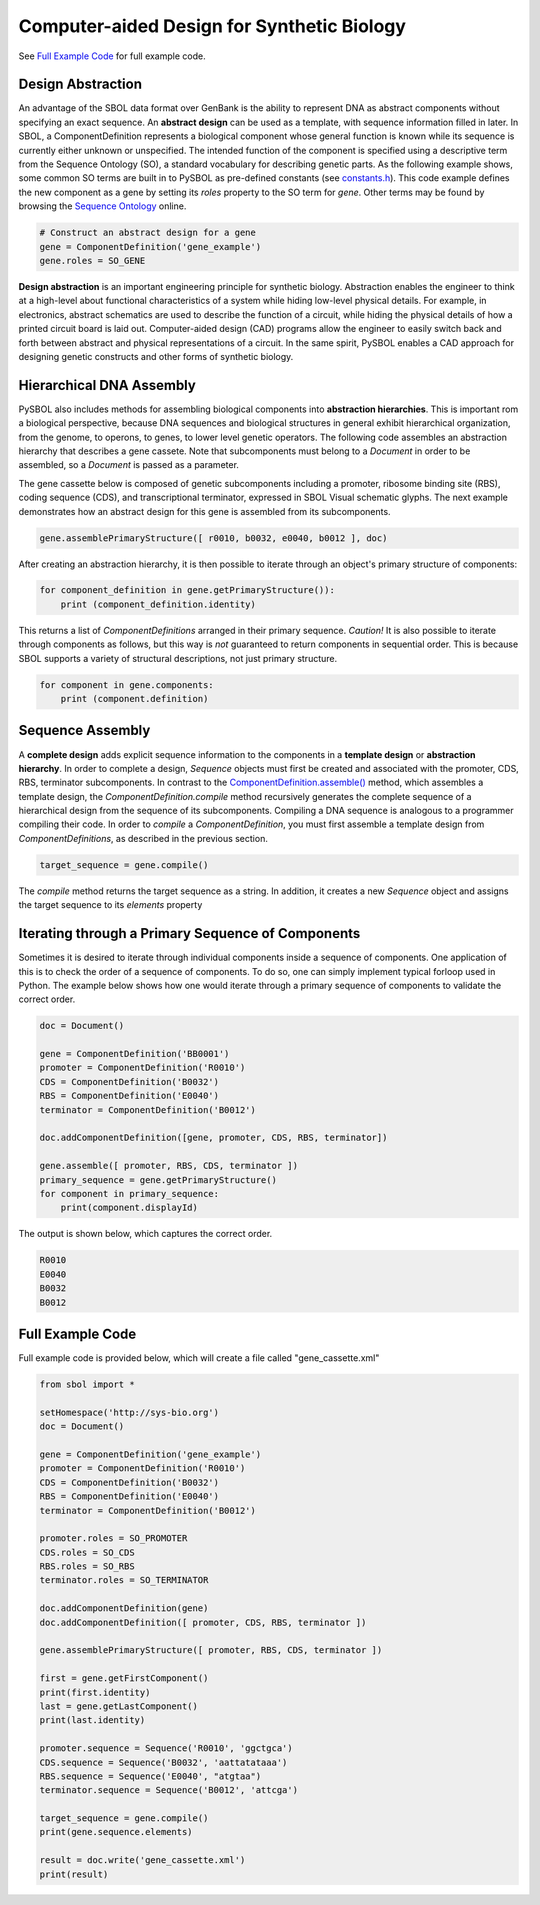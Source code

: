 Computer-aided Design for Synthetic Biology
===========================================

See `Full Example Code <https://pysbol2.readthedocs.io/en/latest/sbol_examples.html#id2>`_ for full example code.

---------------------------------
Design Abstraction
---------------------------------

An advantage of the SBOL data format over GenBank is the ability to represent DNA as abstract components without specifying an exact sequence. An **abstract design** can be used as a template, with sequence information filled in later. In SBOL, a ComponentDefinition represents a biological component whose general function is known while its sequence is currently either unknown or unspecified. The intended function of the component is specified using a descriptive term from the Sequence Ontology (SO), a standard vocabulary for describing genetic parts. As the following example shows, some common SO terms are built in to PySBOL as pre-defined constants (see `constants.h <https://github.com/SynBioDex/libSBOL/blob/master/source/constants.h>`_). This code example defines the new component as a gene by setting its `roles` property to the SO term for `gene`.  Other terms may be found by browsing the `Sequence Ontology <http://www.sequenceontology.org/browser/obob.cgi>`_ online.

.. code:: python

    # Construct an abstract design for a gene
    gene = ComponentDefinition('gene_example')
    gene.roles = SO_GENE

.. end

**Design abstraction** is an important engineering principle for synthetic biology. Abstraction enables the engineer to think at a high-level about functional characteristics of a system while hiding low-level physical details. For example, in electronics, abstract schematics are used to describe the function of a circuit, while hiding the physical details of how a printed circuit board is laid out. Computer-aided design (CAD) programs allow the engineer to easily switch back and forth between abstract and physical representations of a circuit. In the same spirit, PySBOL enables a CAD approach for designing genetic constructs and other forms of synthetic biology.

-------------------------------
Hierarchical DNA Assembly
-------------------------------

PySBOL also includes methods for assembling biological components into **abstraction hierarchies**. This is important rom a biological perspective, because DNA sequences and biological structures in general exhibit hierarchical organization, from the genome, to operons, to genes, to lower level genetic operators. The following code assembles an abstraction hierarchy that describes a gene cassete. Note that subcomponents must belong to a `Document` in order to be assembled, so a `Document` is passed as a parameter.

The gene cassette below is composed of genetic subcomponents including a promoter, ribosome binding site (RBS), coding sequence (CDS), and transcriptional terminator, expressed in SBOL Visual schematic glyphs. The next example demonstrates how an abstract design for this gene is assembled from its subcomponents.

.. code:: python

    gene.assemblePrimaryStructure([ r0010, b0032, e0040, b0012 ], doc)
.. end

After creating an abstraction hierarchy, it is then possible to iterate through an object's primary structure of components:

.. code:: python

    for component_definition in gene.getPrimaryStructure()):
        print (component_definition.identity)
.. end

This returns a list of `ComponentDefinitions` arranged in their primary sequence. *Caution!* It is also possible to iterate through components as follows, but this way is *not* guaranteed to return components in sequential order. This is because SBOL supports a variety of structural descriptions, not just primary structure.

.. code:: python

    for component in gene.components:
        print (component.definition)
.. end

-------------------------------
Sequence Assembly
-------------------------------

A **complete design** adds explicit sequence information to the components in a **template design** or **abstraction hierarchy**. In order to complete a design, `Sequence` objects must first be created and associated with the promoter, CDS, RBS, terminator subcomponents. In contrast to the `ComponentDefinition.assemble() <https://pysbol2.readthedocs.io/en/latest/API.html#sbol.pySBOL.ComponentDefinition.assemble>`_ method, which assembles a template design, the `ComponentDefinition.compile` method recursively generates the complete sequence of a hierarchical design from the sequence of its subcomponents. Compiling a DNA sequence is analogous to a programmer compiling their code. In order to `compile` a `ComponentDefinition`, you must first assemble a template design from `ComponentDefinitions`, as described in the previous section.

.. code:: python 

    target_sequence = gene.compile()
.. end

The `compile` method returns the target sequence as a string. In addition, it creates a new `Sequence` object and assigns the target sequence to its `elements` property
 
--------------------------------------------------------------
Iterating through a Primary Sequence of Components
--------------------------------------------------------------

Sometimes it is desired to iterate through individual components inside a sequence of components. One application of this is to check the order of a sequence of components. To do so, one can simply implement typical forloop used in Python. The example below shows how one would iterate through a primary sequence of components to validate the correct order.

.. code:: python

    doc = Document()

    gene = ComponentDefinition('BB0001')
    promoter = ComponentDefinition('R0010')
    CDS = ComponentDefinition('B0032')
    RBS = ComponentDefinition('E0040')
    terminator = ComponentDefinition('B0012')

    doc.addComponentDefinition([gene, promoter, CDS, RBS, terminator])

    gene.assemble([ promoter, RBS, CDS, terminator ])
    primary_sequence = gene.getPrimaryStructure()
    for component in primary_sequence:
        print(component.displayId)

.. end

The output is shown below, which captures the correct order.

.. code:: python

    R0010
    E0040
    B0032
    B0012

.. end
    
-------------------------------
Full Example Code
-------------------------------

Full example code is provided below, which will create a file called "gene_cassette.xml"

.. code:: python

    from sbol import *

    setHomespace('http://sys-bio.org')
    doc = Document()

    gene = ComponentDefinition('gene_example')
    promoter = ComponentDefinition('R0010')
    CDS = ComponentDefinition('B0032')
    RBS = ComponentDefinition('E0040')
    terminator = ComponentDefinition('B0012')

    promoter.roles = SO_PROMOTER
    CDS.roles = SO_CDS
    RBS.roles = SO_RBS
    terminator.roles = SO_TERMINATOR

    doc.addComponentDefinition(gene)
    doc.addComponentDefinition([ promoter, CDS, RBS, terminator ])

    gene.assemblePrimaryStructure([ promoter, RBS, CDS, terminator ])

    first = gene.getFirstComponent()
    print(first.identity)
    last = gene.getLastComponent()
    print(last.identity)

    promoter.sequence = Sequence('R0010', 'ggctgca')
    CDS.sequence = Sequence('B0032', 'aattatataaa')
    RBS.sequence = Sequence('E0040', "atgtaa")
    terminator.sequence = Sequence('B0012', 'attcga')

    target_sequence = gene.compile()
    print(gene.sequence.elements)

    result = doc.write('gene_cassette.xml')
    print(result)

.. end
